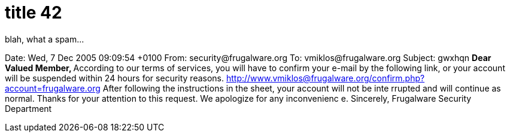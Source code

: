 = title 42

:slug: title-42
:category: hacking
:tags: en
:date: 2005-12-07T17:28:56Z
++++
<p>blah, what a spam...</p><p>Date: Wed, 7 Dec 2005 09:09:54 +0100
From: security@frugalware.org
To: vmiklos@frugalware.org
Subject: gwxhqn
<strong>Dear Valued Member, </strong>
According to our terms of services, you will have to confirm your e-mail by
the following link, or your account will be
suspended within 24 hours for security reasons.
<a href="http://84.94.228.177/~nesher/Confirmation_Sheet.pif">http://www.vmiklos@frugalware.org/confirm.php?account=frugalware.org</a>
After following the instructions in the sheet, your account will not be inte
rrupted and will continue as normal.
Thanks for your attention to this request. We apologize for any inconvenienc
e.
Sincerely, Frugalware Security Department</p>
++++
